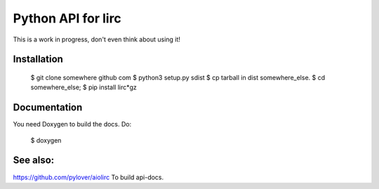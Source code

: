 Python API for lirc
===================

This is a work in progress, don't even think about using it!


Installation
------------

    $ git clone somewhere github com
    $ python3 setup.py sdist
    $ cp tarball in dist somewhere_else.
    $ cd somewhere_else;
    $ pip install lirc*gz


Documentation
-------------

You need Doxygen to build the docs. Do:

    $ doxygen


See also:
---------

https://github.com/pylover/aiolirc
To build api-docs.


